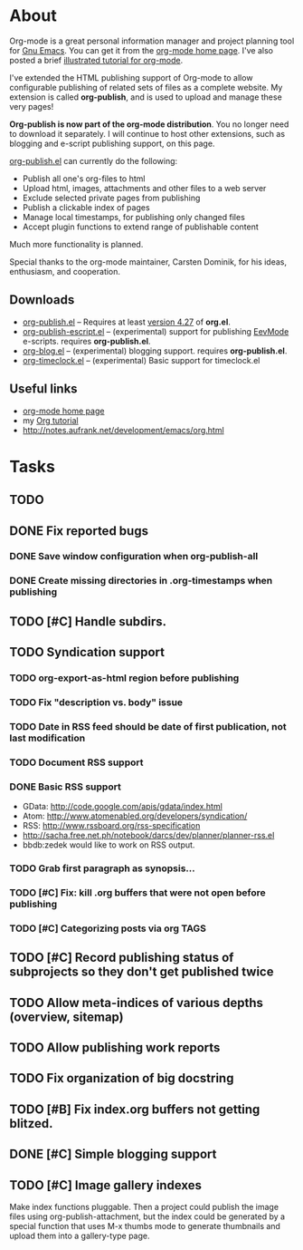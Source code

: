 * About

Org-mode is a great personal information manager and project planning
tool for [[file:GnuEmacs.org][Gnu Emacs]]. You can get it from the [[http://staff.science.uva.nl/~dominik/Tools/org/][org-mode home page]]. I've
also posted a brief [[file:OrgTutorial.org][illustrated tutorial for org-mode]].

I've extended the HTML publishing support of Org-mode to allow
configurable publishing of related sets of files as a complete
website. My extension is called *org-publish*, and is used to upload
and manage these very pages!

 *Org-publish is now part of the org-mode distribution*. You no longer
 need to download it separately. I will continue to host other
 extensions, such as blogging and e-script publishing support, on this
 page.

[[file:../e/org-publish.el][org-publish.el]] can currently do the following: 

 + Publish all one's org-files to html
 + Upload html, images, attachments and other files to a web server
 + Exclude selected private pages from publishing
 + Publish a clickable index of pages
 + Manage local timestamps, for publishing only changed files
 + Accept plugin functions to extend range of publishable content

Much more functionality is planned. 

Special thanks to the org-mode maintainer, Carsten Dominik, for his
ideas, enthusiasm, and cooperation.

** Downloads

 + [[file:../e/org-publish.el][org-publish.el]] -- Requires at least [[http://staff.science.uva.nl/~dominik/Tools/org/org-4.27.tar.gz][version 4.27]] of *org.el*.
 + [[file:../e/org-publish-escript.el][org-publish-escript.el]] -- (experimental) support for publishing [[file:EevMode.org][EevMode]] e-scripts. requires *org-publish.el*.
 + [[file:../e/org-blog.el][org-blog.el]] -- (experimental) blogging support. requires *org-publish.el*.
 + [[file:../e/org-timeclock.el][org-timeclock.el]] -- (experimental) Basic support for timeclock.el

** Useful links

 + [[http://staff.science.uva.nl/~dominik/Tools/org/][org-mode home page]]
 + my [[file:OrgTutorial.org][Org tutorial]]
 + http://notes.aufrank.net/development/emacs/org.html

* Tasks

** TODO 
** DONE Fix reported bugs
   DEADLINE: <2007-03-21 Wed> CLOSED: [2007-03-21 Wed 22:31]
*** DONE Save window configuration when org-publish-all
    CLOSED: [2007-03-21 Wed 22:27]
*** DONE Create missing directories in .org-timestamps when publishing
    CLOSED: [2007-03-21 Wed 22:30]
** TODO [#C] Handle subdirs.
** TODO Syndication support
*** TODO org-export-as-html region before publishing
*** TODO Fix "description vs. body" issue
*** TODO Date in RSS feed should be date of first publication, not last modification
*** TODO Document RSS support
*** DONE Basic RSS support
    CLOSED: [2006-10-25 Wed 19:25]
     - GData: http://code.google.com/apis/gdata/index.html
     - Atom: http://www.atomenabled.org/developers/syndication/
     - RSS: http://www.rssboard.org/rss-specification
     - http://sacha.free.net.ph/notebook/darcs/dev/planner/planner-rss.el
     - bbdb:zedek would like to work on RSS output.	
*** TODO Grab first paragraph as synopsis...
*** TODO [#C] Fix: kill .org buffers that were not open before publishing

*** TODO [#C] Categorizing posts via org TAGS
** TODO [#C] Record publishing status of subprojects so they don't get published twice
** TODO Allow meta-indices of various depths (overview, sitemap)
** TODO Allow publishing work reports
** TODO Fix organization of big docstring
** TODO [#B] Fix index.org buffers not getting blitzed.
** DONE [#C] Simple blogging support
   CLOSED: [2006-10-25 Wed 18:02]
** TODO [#C] Image gallery indexes
Make index functions pluggable. Then a project could publish the image
files using org-publish-attachment, but the index could be generated
by a special function that uses M-x thumbs mode to generate thumbnails
and upload them into a gallery-type page.


